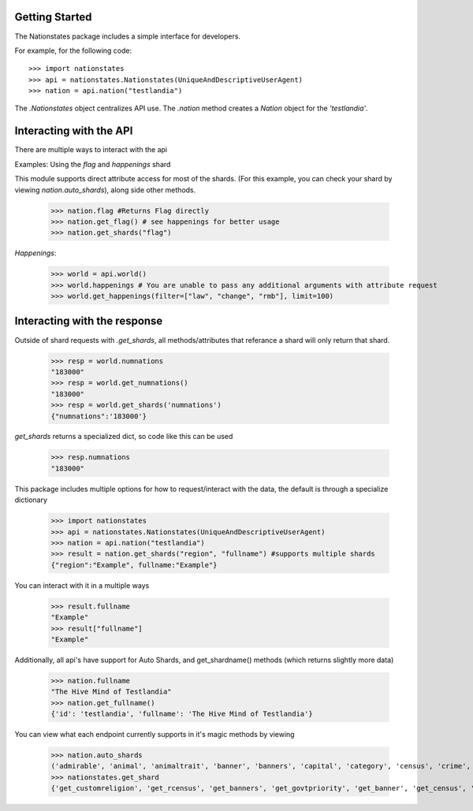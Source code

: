 .. _api_object:

Getting Started
===============

The Nationstates package includes a simple interface for developers.

For example, for the following code::

    >>> import nationstates
    >>> api = nationstates.Nationstates(UniqueAndDescriptiveUserAgent)
    >>> nation = api.nation("testlandia")

The `.Nationstates` object centralizes API use.  The `.nation` method
creates a `Nation` object for the `'testlandia'`.

Interacting with the API
========================
There are multiple ways to interact with the api


Examples: Using the `flag` and `happenings` shard

This module supports direct attribute access for most of the shards. (For this example, you can check your shard by viewing `nation.auto_shards`), along side other methods.


    >>> nation.flag #Returns Flag directly
    >>> nation.get_flag() # see happenings for better usage
    >>> nation.get_shards("flag") 

`Happenings`:
    
    >>> world = api.world()
    >>> world.happenings # You are unable to pass any additional arguments with attribute request
    >>> world.get_happenings(filter=["law", "change", "rmb"], limit=100)

Interacting with the response
=============================

Outside of shard requests with `.get_shards`, all methods/attributes that referance a shard will only return that shard.


	>>> resp = world.numnations
	"183000"
	>>> resp = world.get_numnations()
	"183000"
	>>> resp = world.get_shards('numnations')
	{"numnations":'183000'}

`get_shards` returns a specialized dict, so code like this can be used


    >>> resp.numnations
    "183000"


This package includes multiple options for how to request/interact with the data, the default is through a specialize dictionary

    >>> import nationstates
    >>> api = nationstates.Nationstates(UniqueAndDescriptiveUserAgent)
    >>> nation = api.nation("testlandia")
    >>> result = nation.get_shards("region", "fullname") #supports multiple shards
    {"region":"Example", fullname:"Example"}


You can interact with it in a multiple ways

    >>> result.fullname
    "Example"
    >>> result["fullname"]
    "Example"

Additionally, all api's have support for Auto Shards, and get_shardname() methods (which returns slightly more data)

    >>> nation.fullname
    "The Hive Mind of Testlandia"
    >>> nation.get_fullname()
    {'id': 'testlandia', 'fullname': 'The Hive Mind of Testlandia'}

You can view what each endpoint currently supports in it's magic methods by viewing

    >>> nation.auto_shards
    ('admirable', 'animal', 'animaltrait', 'banner', 'banners', 'capital', 'category', 'census', 'crime', 'currency', 'customleader', 'customcapital', 'customreligion', 'dbid', 'deaths', 'demonym', 'demonym2', 'demonym2plural', 'dispatches', 'dispatchlist', 'endorsements', 'factbooks', 'factbooklist', 'firstlogin', 'flag', 'founded', 'foundedtime', 'freedom', 'fullname', 'gavote', 'gdp', 'govt', 'govtdesc', 'govtpriority', 'happenings', 'income', 'industrydesc', 'influence', 'lastactivity', 'lastlogin', 'leader', 'legislation', 'majorindustry', 'motto', 'name', 'notable', 'policies', 'poorest', 'population', 'publicsector', 'rcensus', 'region', 'religion', 'richest', 'scvote', 'sectors', 'sensibilities', 'tax', 'tgcanrecruit', 'tgcancampaign', 'type', 'wa', 'wabadges', 'wcensus')
    >>> nationstates.get_shard
    {'get_customreligion', 'get_rcensus', 'get_banners', 'get_govtpriority', 'get_banner', 'get_census', 'get_gavote', 'get_wcensus', 'get_firstlogin', 'get_notable', 'get_admirable', 'get_foundedtime', 'get_category', 'get_customleader', 'get_flag', 'get_currency', 'get_endorsements', 'get_lastlogin', 'get_region', 'get_religion', 'get_capital', 'get_name', 'get_type', 'get_happenings', 'get_crime', 'get_govtdesc', 'get_majorindustry', 'get_influence', 'get_customcapital', 'get_tax', 'get_tgcanrecruit', 'get_demonym2', 'get_legislation', 'get_poorest', 'get_wa', 'get_sectors', 'get_deaths', 'get_dbid', 'get_policies', 'get_scvote', 'get_lastactivity', 'get_demonym', 'get_freedom', 'get_animal', 'get_factbooklist', 'get_industrydesc', 'get_income', 'get_population', 'get_founded', 'get_richest', 'get_demonym2plural', 'get_gdp', 'get_dispatches', 'get_publicsector', 'get_fullname', 'get_motto', 'get_tgcancampaign', 'get_govt', 'get_sensibilities', 'get_dispatchlist', 'get_wabadges', 'get_factbooks', 'get_animaltrait', 'get_leader'}

